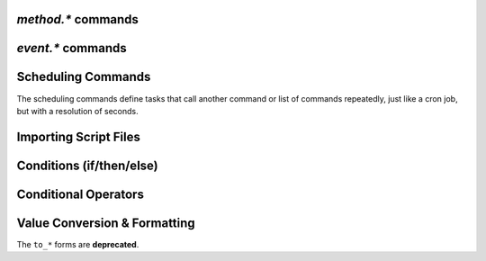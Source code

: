 .. _method-commands:

`method.*` commands
^^^^^^^^^^^^^^^^^^^^^^^^^^

.. glossary::

    method.insert

        .. code-block:: ini

            method.insert = ‹name›, ‹type›[|‹sub-type›…][, ‹definition›] ≫ 0

        The general way to define *any* kind of command.
        See :ref:`object-types` for the possible values in the 2nd argument.

        **TODO** more details


    method.insert.simple

        .. code-block:: ini

            method.insert.simple = ‹name›, ‹definition› ≫ 0

        This is a shortcut to define commands that are ``simple`` non-private functions.


    method.insert.c_simple

        .. code-block:: ini

            method.insert.c_simple = ‹name›, ‹definition› ≫ 0

        Defines a ``const`` simple function.  **TODO** Meaning what?


    method.insert.s_c_simple

        .. code-block:: ini

            method.insert.s_c_simple = ‹name›, ‹definition› ≫ 0

        Defines a ``static const`` simple function.  **TODO** Meaning what?


    method.insert.value

        .. code-block:: ini

            method.insert.value = ‹name›, ‹default› ≫ 0

        Defines a value that you can query and set, just like with any built-in value.

        The example shows how to do optional logging for some new command you define,
        and also how to split a complicated command into steps using the ``multi`` method type.


        .. code-block:: ini

            # Enable verbose mode by setting this to 1
            method.insert.value = sample.verbose, 0

            # Do something with optional logging
            method.insert = sample.action, multi|rlookup|static
            method.set_key = sample.action, 10, ((print, "action"))
            method.set_key = sample.action, 20, ((print, "action2"))
            method.set_key = sample.action, 99,\
                ((branch, sample.verbose=,\
                    "print=\"Some log message\""\
                ))
            method.const.enable = sample.action


    method.const
    method.const.enable

        .. code-block:: ini

            method.const = ‹name› ≫ bool (0 or 1)
            method.const.enable = ‹name› ≫ 0

        Set a method to immutable (or final).
        ``method.const`` queries whether a given command is.
        If you try to change a ``const`` method,
        you'll get an ``Object is wrong type or const.`` error.

        See :term:`method.insert.value` for an example.


    method.erase

        Doesn't work, don't bother.


    method.get

        .. code-block:: ini

            method.get = ‹name› ≫ various (see text)

        Returns the definition of a method,
        i.e. its current integer or string value,
        the definition for ``simple`` methods, or
        a dict of command definitions for ``multi`` methods.
        Querying any built-in method (a/k/a non-*dynamic* commands)
        results in a ``Key not found.`` fault.

        The type of the definition can be either string or list,
        depending on whether ``"…"`` or ``((…))`` was used during insertion.

        An example shows best what you get here, if you query the
        commands defined in the :term:`method.insert.value` example,
        you'll get this:

        .. code-block:: shell

            $ rtxmlrpc --repr method.get '' sample.verbose
            1

            $ rtxmlrpc --repr method.get '' sample.verbose.set
            ERROR    While calling method.get('', 'sample.verbose.set'): <Fault -503: 'Key not found.'>

            $ rtxmlrpc --repr method.get '' sample.action
            {'10': ['print', 'action'],
             '20': ['print', 'action2'],
             '99': ['branch', 'sample.verbose=', 'print="Some log message"']}

        ``method.get`` is also great to see what system handlers are registered.
        They often begin with a ``!`` or ``~`` to ensure they sort before / after any user-defined handlers.

        .. code-block:: shell

            $ rtxmlrpc --repr method.get '' event.download.closed
            {'!view.indemand': 'view.filter_download=indemand',
             'log': 'print="CLOSED ",$d.name=," [",$convert.date=$system.time=,"]"'}

        The ``!view.‹viewname›`` handler is added dynamically
        when you register it for an event using :term:`view.filter_on`.


    method.set

        **TODO**


    method.set_key
    method.has_key
    method.list_keys

        .. code-block:: ini

            method.set_key = ‹name›, ‹key›, ‹definition› ≫ 0
            method.has_key = ‹name›, ‹key› ≫ bool (0 or 1)
            method.list_keys = ‹name› ≫ list of strings

        Set entries in a ``multi`` method, query a single key, or list them all.

        ``method.set_key`` is commonly used to add handler commands to event types
        like :term:`event.download.finished`.
        It can also be used to split complicated command definitions,
        see :term:`method.insert.value` for an example.


    method.rlookup
    method.rlookup.clear

        **TODO**


    method.redirect

        .. code-block:: ini

            method.redirect = ‹alias›, ‹target› ≫ 0

        Defines an alias for an existing command, the arguments are command names.
        Aliases cannot be changed, using the same alias name twice causes an error.


.. _event-commands:

`event.*` commands
^^^^^^^^^^^^^^^^^^^^^^^^^^

.. glossary::

    event.download.closed
    event.download.erased
    event.download.finished
    event.download.hash_done
    event.download.hash_failed
    event.download.hash_final_failed
    event.download.hash_queued
    event.download.hash_removed
    event.download.inserted
    event.download.inserted_new
    event.download.inserted_session
    event.download.opened
    event.download.paused
    event.download.resumed

        **TODO**


Scheduling Commands
^^^^^^^^^^^^^^^^^^^

The scheduling commands define tasks that call another command or list of commands repeatedly,
just like a cron job, but with a resolution of seconds.

.. glossary::

    schedule2

        .. code-block:: ini

            schedule2 = ‹name›, ‹start›, ‹interval›, ((‹command›[, ‹args›…])) ≫ 0
            schedule2 = ‹name›, ‹start›, ‹interval›, "‹command›=[‹args›…][ ; ‹command›=…]" ≫ 0

        Call the given command(s) every ``interval`` seconds, starting from ``start``.
        An interval of zero calls the task once, while a start of zero calls it immediately.
        Currently command is forwarded to the option handler (*ed note*: whatever that means).

        The ``name`` serves both as a handle for :term:`schedule_remove2`,
        and as an easy way to document what this task actually does.
        Existing tasks can be changed at any time, just use the same name.

        ``start`` and ``interval`` may optionally use a time format like ``[dd:]hh:mm:ss``.
        An interval of ``07:00:00:00`` would mean weekly execution.

        Examples:

        .. code-block:: ini

            # Watch directories
            schedule2 = watch_start, 11, 10, ((load.start, (cat, (cfg.watch), "start/*.torrent")))
            schedule2 = watch_load,  12, 10, ((load.normal, (cat, (cfg.watch), "load/*.torrent")))

            # Add day break to console log
            # → ( 0:00:00) New day: 20/03/2017
            schedule2 = log_new_day, 00:00:00, 24:00:00,\
                "print=\"New day: \", (convert.date, (system.time))"

            # … or the equivalent using "new" syntax:
            schedule2 = log_new_day, 00:00:05, 24:00:00,\
                ((print, "New day: ", ((convert.date, ((system.time_seconds)) )) ))


    schedule_remove2

        .. code-block:: ini

            schedule_remove2 = ‹name› ≫ 0

        Delete an existing task referenced by ``name`` from the scheduler.
        Deleting a non-existing tasks is not an error.


    start_tied
    stop_untied
    close_untied
    remove_untied

        **TODO**

    close_low_diskspace

        **TODO**


Importing Script Files
^^^^^^^^^^^^^^^^^^^^^^

.. glossary::

    import
    try_import

        **TODO**


Conditions (if/then/else)
^^^^^^^^^^^^^^^^^^^^^^^^^

.. glossary::

    branch
    if

        **TODO**


Conditional Operators
^^^^^^^^^^^^^^^^^^^^^

.. glossary::

    false

        **TODO**

    and
    or
    not

        **TODO**

    less
    equal
    greater

        .. code-block:: ini

            less = ‹cmd1›[, ‹cmd2›] ≫ bool (0 or 1)
            equal = ‹cmd1›[, ‹cmd2›] ≫ bool (0 or 1)
            greater = ‹cmd1›[, ‹cmd2›] ≫ bool (0 or 1)

        The comparison operators can work with strings or values (integers),
        returned from the given command(s).
        The most common form is with one provided command, that is then
        called for a target (e.g. with :term:`view.filter`)
        or a target pair (e.g. :term:`view.sort_new` or  :term:`view.sort_current`).

        Consider this example, where items are sorted by comparing the names of target pairs,
        and the ``less`` command is called by a typical sorting algorithm:

        .. code-block:: ini

            view.sort_new     = name,((less,((d.name))))
            view.sort_current = name,((less,((d.name))))

        An example for a filter with two commands returning integer values is
        the ``important`` view, showing only items with a high priority:

        .. code-block:: ini

            view.add = important
            ui.current_view.set = important
            method.insert = prio_high, value|const|private, 3
            view.filter = important, "equal=d.priority=,prio_high="

        When two commands are given, their return types must match,
        and each command is called with the target (or the left / right sides of a target pair, respectively).

        As you can see above, to compare against a constant you have to define it as a command.
        If you run *rTorrent-PS*, you can use :term:`value` instead.

        For strings, you can use :term:`cat` as the command, and pass it the text literal.

        .. code-block:: ini

            view.filter = important, ((not, ((equal, ((d.throttle_name)), ((cat)) )) ))
            view.filter = important, ((equal, ((d.throttle_name)), ((cat, NULL)) ))

        Looks strange, like so many things in *rTorrent* scripting.
        The first filter shows all items that have *any* throttle set,
        i.e. have a non-empty throttle name.
        ``((cat))`` is the command that returns that empty string we want to compare against.
        The second filter selects items that have the special unlimited throttle ``NULL`` set.


    elapsed.greater
    elapsed.less

        .. code-block:: ini

            elapsed.greater = ‹start-time›, ‹interval› ≫ bool (0 or 1)
            elapsed.less = ‹start-time›, ‹interval› ≫ bool (0 or 1)

        Compare time elapsed since a given timestamp against an interval in seconds.
        The timestamps are UNIX ones, like created by :term:`system.time_seconds`.
        The result is ``false`` if the timestramp is empty / zero.

        Example:

        .. code-block:: ini

            method.insert.value = cfg.seed_seconds, 259200
            schedule2 = limit_seed_time, 66, 300, "d.multicall.filtered = started,\
                \"elapsed.greater = (d.timestamp.finished), (cfg.seed_seconds)\",\
                d.try_stop="

        What this does is stop any item finished longer than 3 days ago
        (selected via :term:`d.multicall.filtered`),
        unless it is set to ignore commands
        (:term:`d.try_stop` checks the ignore flag before stopping).


    compare

        .. code-block:: ini

            # rTorrent-PS only
            compare = ‹order›, ‹sort_key›=[, ...] ≫ bool (0 or 1)

        Compares two items like :term:`less` or :term:`greater`, but allows
        to compare by several different sort criteria, and ascending or
        descending order per given field.

        The first parameter is a string of order
        indicators, either one of ``aA+`` for ascending or ``dD-`` for descending.
        The default, i.e. when there's more fields than indicators, is ascending.

        Field types other than value or string are treated as equal
        (or in other words, they're ignored).
        If all fields are equal, then items are ordered in a random,
        but stable fashion.

        Example (sort a view by message *and* name):

        .. code-block:: ini

            view.add = messages
            view.filter = messages, ((d.message))
            view.sort_new = messages, "compare=,d.message=,d.name="


Value Conversion & Formatting
^^^^^^^^^^^^^^^^^^^^^^^^^^^^^

The ``to_*`` forms are **deprecated**.

.. glossary::

    convert.kb
    convert.mb
    convert.xb
    to_kb
    to_mb
    to_xb

        **TODO**

    convert.date
    convert.elapsed_time
    convert.gm_date
    convert.gm_time
    convert.time
    to_date
    to_elapsed_time
    to_gm_date
    to_gm_time
    to_time

        **TODO**

    convert.throttle
    to_throttle

        **TODO**


    value

        .. code-block:: ini

            # rTorrent-PS only
            value = ‹number›[, ‹base›] ≫ value

        Converts a given number with the given base (or 10 as the default) to an integer value.

        Examples:

        .. code-block:: shell

            $ rtxmlrpc -qi 'view.filter = rtcontrol, "equal = d.priority=, value=3"'
            $ rtxmlrpc --repr value '' 1b 16
            27
            $ rtxmlrpc --repr value '' 1b
            ERROR    While calling value('', '1b'): <Fault -503: 'Junk at end of number: 1b'>


.. END cmd-scripting
